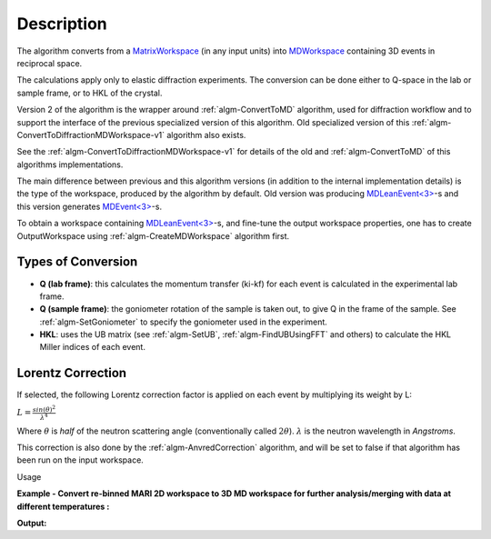 .. algorithm::

.. summary::

.. alias::

.. properties::

Description
-----------

The algorithm converts from a `MatrixWorkspace <http://mantidproject.org/MatrixWorkspace>`__ (in
any input units) into `MDWorkspace <http://mantidproject.org/MDWorkspace>`__ containing 
3D events in reciprocal space.

The calculations apply only to elastic diffraction experiments. The
conversion can be done either to Q-space in the lab or sample frame, or
to HKL of the crystal.

Version 2 of the algorithm is the wrapper around :ref:`algm-ConvertToMD` algorithm, used for
diffraction workflow and to support the interface of the previous specialized version of this 
algorithm.  Old specialized version of this :ref:`algm-ConvertToDiffractionMDWorkspace-v1`
algorithm also exists.

See the :ref:`algm-ConvertToDiffractionMDWorkspace-v1` for details of the old and  :ref:`algm-ConvertToMD` of this algorithms implementations. 
 
The main difference between previous and this algorithm versions (in addition to the internal implementation details) 
is the type of the workspace, produced by the algorithm by default. 
Old version was producing `MDLeanEvent<3> <http://www.mantidproject.org/MDWorkspace#Description%20of%20MDWorkspace>`__-s 
and this version generates `MDEvent<3> <http://www.mantidproject.org/MDWorkspace#Description%20of%20MDWorkspace>`__-s. 

To obtain a workspace containing `MDLeanEvent<3> <http://www.mantidproject.org/MDWorkspace#Description%20of%20MDWorkspace>`__-s, 
and fine-tune the output workspace properties, 
one has to create OutputWorkspace using :ref:`algm-CreateMDWorkspace` algorithm first.

 

Types of Conversion
###################

-  **Q (lab frame)**: this calculates the momentum transfer (ki-kf) for
   each event is calculated in the experimental lab frame.
-  **Q (sample frame)**: the goniometer rotation of the sample is taken
   out, to give Q in the frame of the sample. See
   :ref:`algm-SetGoniometer` to specify the goniometer used in
   the experiment.
-  **HKL**: uses the UB matrix (see :ref:`algm-SetUB`,
   :ref:`algm-FindUBUsingFFT` and others) to calculate the HKL
   Miller indices of each event.

Lorentz Correction
##################

If selected, the following Lorentz correction factor is applied on each
event by multiplying its weight by L:

:math:`L = \frac{ sin(\theta)^2 } { \lambda^{4} }`

Where :math:`\theta` is *half* of the neutron scattering angle
(conventionally called :math:`2\theta`). :math:`\lambda` is the neutron
wavelength in *Angstroms*.

This correction is also done by the
:ref:`algm-AnvredCorrection` algorithm, and will be set to
false if that algorithm has been run on the input workspace.

Usage 

**Example - Convert re-binned MARI 2D workspace to 3D MD workspace for further analysis/merging with data at different temperatures :**

.. testcode:: ExConvertToDiffractionMDWorkspace

   # create or load event workspace
   events = CreateSampleWorkspace(OutputWorkspace='events', WorkspaceType='Event', Function='Multiple Peaks')
   # convert to  MD workspace
   md = ConvertToDiffractionMDWorkspace(InputWorkspace=events, OutputWorkspace='md', OneEventPerBin=False, LorentzCorrection=True, SplitThreshold=150)

   # A way to look at these results as a text:
   print "Resulting MD workspace has {0} events and {1} dimensions".format(md.getNEvents(),md.getNumDims())
   print "Workspace Type is: ",md.id()   

**Output:**

.. testoutput:: ExConvertToDiffractionMDWorkspace

   Resulting MD workspace has 520128 events and 3 dimensions
   Workspace Type is:  MDEventWorkspace<MDEvent,3>


.. categories::
